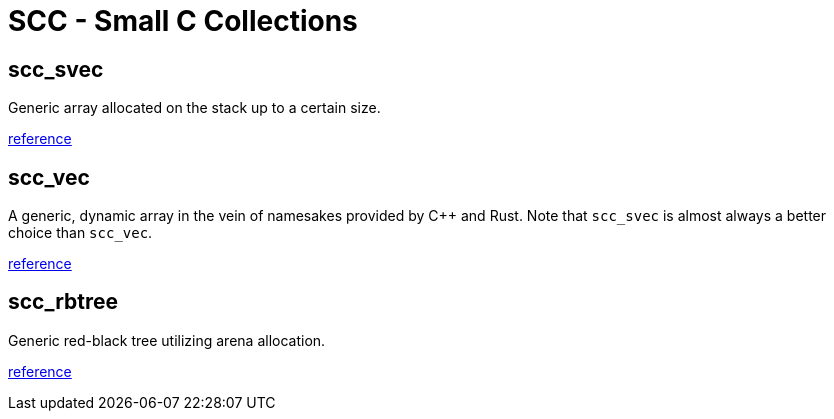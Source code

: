 = SCC - Small C Collections

== scc_svec

Generic array allocated on the stack up to a certain size.

link:reference/scc_svec.html[reference]

== scc_vec

A generic, dynamic array in the vein of namesakes provided by C++ and Rust. Note that
`scc_svec` is almost always a better choice than `scc_vec`.

link:reference/scc_vec.html[reference]

== scc_rbtree

Generic red-black tree utilizing arena allocation.

link:reference/scc_rbtree.html[reference]

